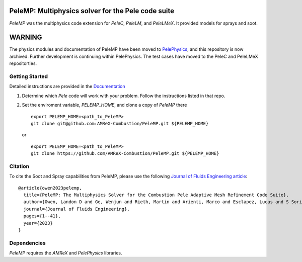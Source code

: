 PeleMP: Multiphysics solver for the Pele code suite
---------------------------------------------------

|AMReX Badge|
|Exascale Computing Project Badge|

`PeleMP` was the multiphysics code extension for `PeleC`, `PeleLM`, and `PeleLMeX`. It provided models for sprays and soot.

WARNING
-------

The physics modules and documentation of PeleMP have been moved to
`PelePhysics <https://github.com/AMReX-Combustion/PelePhysics>`_,
and this repository is now archived. Further development is continuing
within PelePhysics. The test cases have moved to the PeleC and PeleLMeX repositorties.

Getting Started
~~~~~~~~~~~~~~~

Detailed instructions are provided in the `Documentation <https://amrex-combustion.github.io/PeleMP/>`_

#. Determine which `Pele` code will work with your problem. Follow the instructions listed in that repo.

#. Set the enviroment variable, `PELEMP_HOME`, and clone a copy of `PeleMP` there ::

     export PELEMP_HOME=<path_to_PeleMP>
     git clone git@github.com:AMReX-Combustion/PeleMP.git ${PELEMP_HOME}

   or ::

     export PELEMP_HOME=<path_to_PeleMP>
     git clone https://github.com/AMReX-Combustion/PeleMP.git ${PELEMP_HOME}

Citation
~~~~~~~~

To cite the Soot and Spray capabilities from PeleMP, please use the following `Journal of Fluids Engineering article <https://doi.org/10.1115/1.4064494>`_: ::

  @article{owen2023pelemp,
    title={PeleMP: The Multiphysics Solver for the Combustion Pele Adaptive Mesh Refinement Code Suite},
    author={Owen, Landon D and Ge, Wenjun and Rieth, Martin and Arienti, Marco and Esclapez, Lucas and S Soriano, Bruno and Mueller, Michael E and Day, Marc and Sankaran, Ramanan and Chen, Jacqueline H},
    journal={Journal of Fluids Engineering},
    pages={1--41},
    year={2023}
  }


Dependencies
~~~~~~~~~~~~

`PeleMP` requires the `AMReX` and `PelePhysics` libraries.

.. |AMReX Badge| image:: https://img.shields.io/static/v1?label=%22powered%20by%22&message=%22AMReX%22&color=%22blue%22
    :target: https://amrex-codes.github.io/amrex/
.. |Exascale Computing Project Badge| image:: https://img.shields.io/badge/supported%20by-ECP-blue
    :target: https://www.exascaleproject.org/research-project/combustion-pele/
